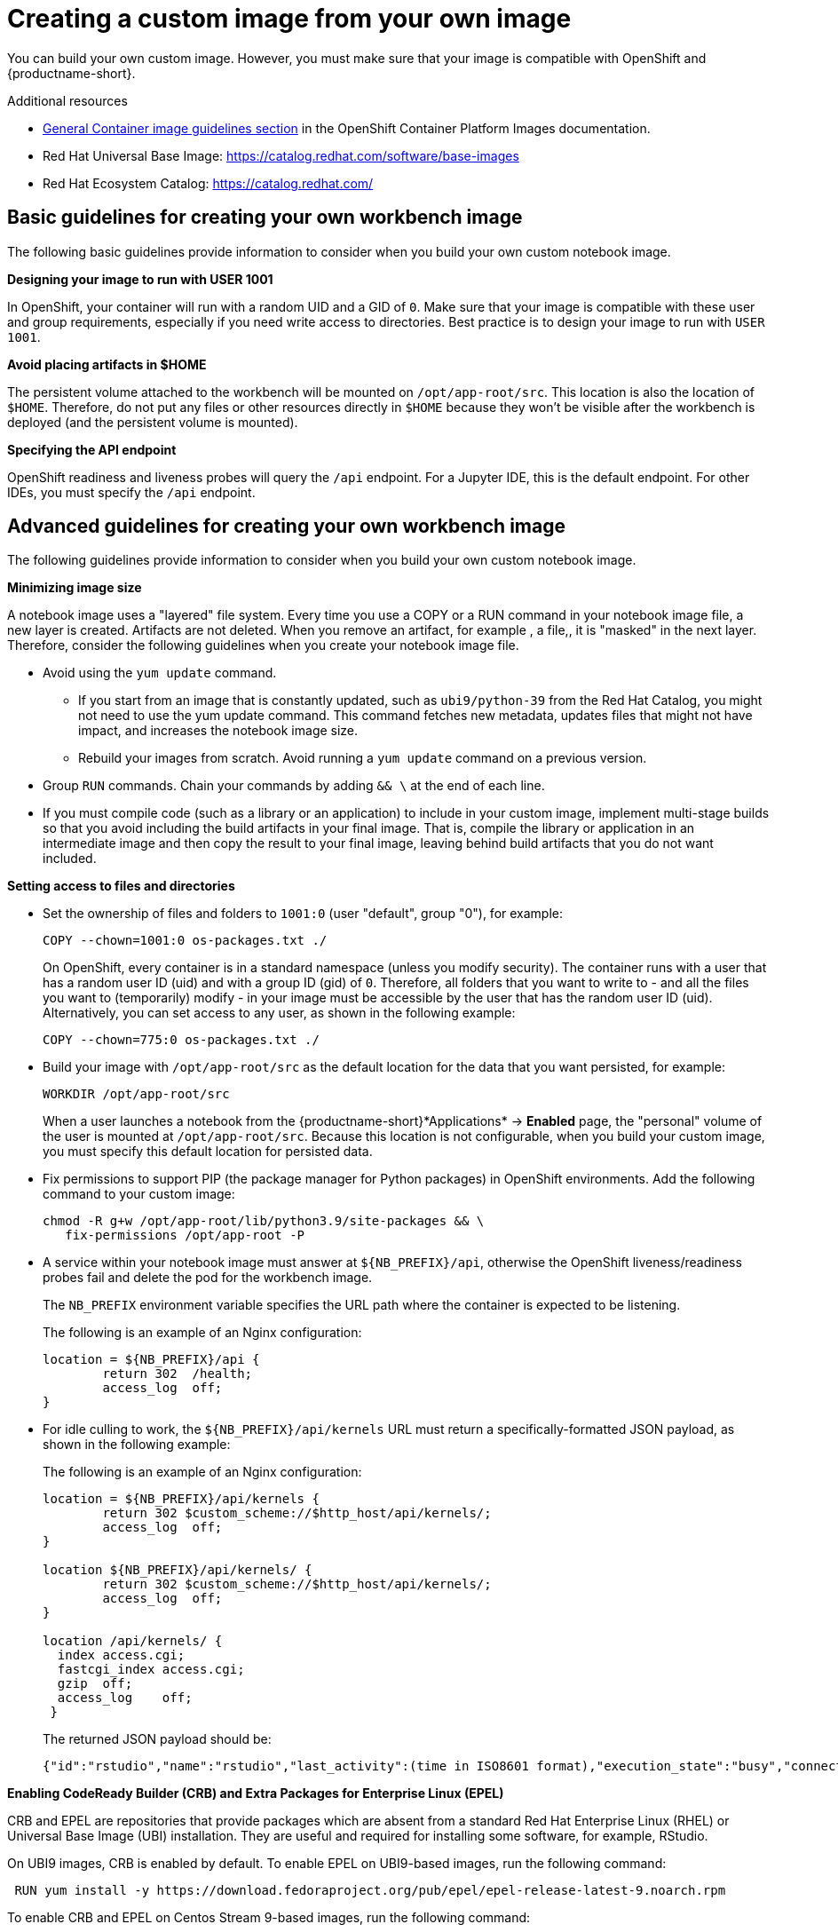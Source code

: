:_module-type: PROCEDURE

[id='creating-a-custom-image-from-your-own-image_{context}']
= Creating a custom image from your own image

You can build your own custom image. However, you must make sure that your image is compatible with OpenShift and {productname-short}.

.Additional resources

* link:https://docs.redhat.com/en/documentation/openshift_container_platform/4.16/html/images/creating-images#images-create-guide-general_create-images[General Container image guidelines section] in the OpenShift Container Platform Images documentation.

* Red Hat Universal Base Image: https://catalog.redhat.com/software/base-images

* Red Hat Ecosystem Catalog: https://catalog.redhat.com/

== Basic guidelines for creating your own workbench image

The following basic guidelines provide information to consider when you build your own custom notebook image.

*Designing your image to run with USER 1001*

In OpenShift, your container will run with a random UID and a GID of `0`. Make sure that your image is compatible with these user and group requirements, especially if you need write access to directories. Best practice is to design your image to run with `USER 1001`.

*Avoid placing artifacts in $HOME*

The persistent volume attached to the workbench will be mounted on `/opt/app-root/src`. This location is also the location of `$HOME`. Therefore, do not put any files or other resources directly in `$HOME` because they won’t be visible after the workbench is deployed (and the persistent volume is mounted).

*Specifying the API endpoint*

OpenShift readiness and liveness probes will query the `/api` endpoint. For a Jupyter IDE, this is the default endpoint. For other IDEs, you must specify the `/api` endpoint. 

== Advanced guidelines for creating your own workbench image

The following guidelines provide information to consider when you build your own custom notebook image.

*Minimizing image size*

A notebook image uses a "layered" file system. Every time you use a COPY or a RUN command in your notebook image file, a new layer is created. Artifacts are not deleted. When you remove an artifact, for example , a file,, it is "masked" in the next layer. Therefore, consider the following guidelines when you create your notebook image file.

* Avoid using the `yum update` command. 

** If you start from an image that is constantly updated, such as `ubi9/python-39` from the Red Hat Catalog, you might not need to use the yum update command. This command fetches new metadata, updates files that might not have impact, and increases the notebook image size.

** Rebuild your images from scratch. Avoid running a `yum update` command on a previous version.

* Group `RUN` commands. Chain your commands by adding `&& \` at the end of each line.

* If you must compile code (such as a library or an application) to include in your custom image, implement multi-stage builds so that you avoid including the build artifacts in your final image. That is, compile the library or application in an intermediate image and then copy the result to your final image, leaving behind build artifacts that you do not want included.

*Setting access to files and directories*

* Set the ownership of files and folders to `1001:0` (user "default", group "0"), for example:
+
----
COPY --chown=1001:0 os-packages.txt ./
----
+
On OpenShift, every container is in a standard namespace (unless you modify security). The container runs with a user that has a random user ID (uid) and with a group ID (gid) of `0`. Therefore, all folders that you want to write to - and all the files you want to (temporarily) modify - in your image must be accessible by the user that has the random user ID (uid).
Alternatively, you can set access to any user, as shown in the following example:
+
----
COPY --chown=775:0 os-packages.txt ./
----

* Build your image with `/opt/app-root/src` as the default location for the data that you want persisted, for example:
+
----
WORKDIR /opt/app-root/src
----
+
When a user launches a notebook from the {productname-short}*Applications* -> *Enabled* page, the "personal" volume of the user is mounted at `/opt/app-root/src`. Because this location is not configurable, when you build your custom image, you must specify this default location for persisted data.

* Fix permissions to support PIP (the package manager for Python packages) in OpenShift environments. Add the following command to your custom image:
+
----
chmod -R g+w /opt/app-root/lib/python3.9/site-packages && \
   fix-permissions /opt/app-root -P
----

* A service within your notebook image must answer at `${NB_PREFIX}/api`, otherwise the OpenShift liveness/readiness probes fail and delete the pod for the workbench image.
+
The `NB_PREFIX` environment variable specifies the URL path where the container is expected to be listening.
+
The following is an example of an Nginx configuration:
+
----
location = ${NB_PREFIX}/api {
	return 302  /health;
	access_log  off;
}
----

* For idle culling to work, the `${NB_PREFIX}/api/kernels` URL must return a specifically-formatted JSON payload, as shown in the following example:
+
The following is an example of an Nginx configuration:
+
----
location = ${NB_PREFIX}/api/kernels {
	return 302 $custom_scheme://$http_host/api/kernels/;
	access_log  off;
}

location ${NB_PREFIX}/api/kernels/ {
	return 302 $custom_scheme://$http_host/api/kernels/;
	access_log  off;
}

location /api/kernels/ {
  index access.cgi;
  fastcgi_index access.cgi;
  gzip  off;
  access_log	off;
 }
----
+
The returned JSON payload should be:
+
----
{"id":"rstudio","name":"rstudio","last_activity":(time in ISO8601 format),"execution_state":"busy","connections": 1}
----

*Enabling CodeReady Builder (CRB) and Extra Packages for Enterprise Linux (EPEL)*

CRB and EPEL are repositories that provide packages which are absent from a standard Red Hat Enterprise Linux (RHEL) or Universal Base Image (UBI) installation. They are useful and required for installing some software, for example, RStudio.

On UBI9 images, CRB is enabled by default. To enable EPEL on UBI9-based images, run the following command:

----
 RUN yum install -y https://download.fedoraproject.org/pub/epel/epel-release-latest-9.noarch.rpm
----

To enable CRB and EPEL on Centos Stream 9-based images, run the following command:

----
 RUN yum install -y yum-utils && \
    yum-config-manager --enable crb && \
    yum install -y https://download.fedoraproject.org/pub/epel/epel-release-latest-9.noarch.rpm

----

*Adding Elyra compatibility*

If you want your custom image to support OpenShift AI pipelines V2, you must address the following requirements:

* Include the `odh-elyra` package (not the `elyra` package), for example:
+
----
 FROM quay.io/modh/odh-pytorch-notebook@sha256:b68e0…

 USER 0

 RUN INSTALL_PKGS="odh-elyra" && \
    yum install -y --setopt=tsflags=nodocs $INSTALL_PKGS && \
    yum -y clean all --enablerepo='*'

 USER 1001
----

* Add an annotation to the imagestream 

